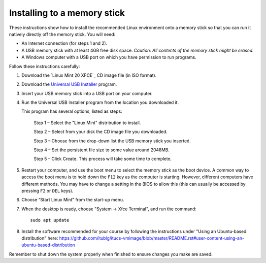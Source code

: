 Installing to a memory stick
----------------------------

These instructions show how to install the recommended Linux environment
onto a memory stick so that you can run it natively directly off
the memory stick. You will need:

- An Internet connection (for steps 1 and 2).
- A USB memory stick with at least 4GB free disk space. *Caution: All contents
  of the memory stick might be erased.*
- A Windows computer with a USB port on which you have permission to run
  programs.

Follow these instructions carefully:

#. Download the `Linux Mint 20 XFCE`_ CD image file (in ISO format).

#. Download the `Universal USB Installer`_ program.

#. Insert your USB memory stick into a USB port on your computer.

#. Run the Universal USB Installer program from the location you downloaded it.

   This program has several options, listed as steps:

	Step 1 – Select the "Linux Mint" distribution to install.

	Step 2 – Select from your disk the CD image file you downloaded.

	Step 3 – Choose from the drop-down list the USB memory stick you inserted.

	Step 4 – Set the persistent file size to some value around 2048MB.

	Step 5 – Click Create. This process will take some time to complete.

#. Restart your computer, and use the boot menu to select the memory stick
   as the boot device. A common way to access the boot menu is to hold down
   the ``F12`` key as the computer is starting. However, different computers
   have different methods. You may have to change a setting in the BIOS
   to allow this (this can usually be accessed by pressing ``F2`` or ``DEL``
   keys).

#. Choose “Start Linux Mint” from the start-up menu.

#. When the desktop is ready, choose "System -> Xfce Terminal", and run
   the command::

     sudo apt update
     
#. Install the software recommended for your course by following the instructions under "Using an Ubuntu-based distribution" here: https://github.com/itublg/itucs-vmimage/blob/master/README.rst#user-content-using-an-ubuntu-based-distribution 

Remember to shut down the system properly when finished to ensure changes
you make are saved.


.. _Linux Mint 19 XFCE: https://linuxmint.com/edition.php?id=283
.. _Universal USB Installer: http://www.pendrivelinux.com/universal-usb-installer-easy-as-1-2-3/
